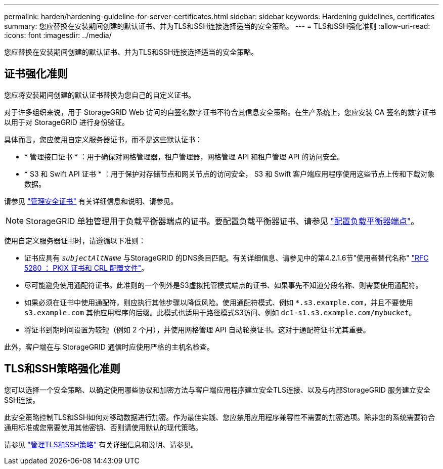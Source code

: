 ---
permalink: harden/hardening-guideline-for-server-certificates.html 
sidebar: sidebar 
keywords: Hardening guidelines, certificates 
summary: 您应替换在安装期间创建的默认证书、并为TLS和SSH连接选择适当的安全策略。 
---
= TLS和SSH强化准则
:allow-uri-read: 
:icons: font
:imagesdir: ../media/


[role="lead"]
您应替换在安装期间创建的默认证书、并为TLS和SSH连接选择适当的安全策略。



== 证书强化准则

您应将安装期间创建的默认证书替换为您自己的自定义证书。

对于许多组织来说，用于 StorageGRID Web 访问的自签名数字证书不符合其信息安全策略。在生产系统上，您应安装 CA 签名的数字证书以用于对 StorageGRID 进行身份验证。

具体而言，您应使用自定义服务器证书，而不是这些默认证书：

* * 管理接口证书 * ：用于确保对网格管理器，租户管理器，网格管理 API 和租户管理 API 的访问安全。
* * S3 和 Swift API 证书 * ：用于保护对存储节点和网关节点的访问安全， S3 和 Swift 客户端应用程序使用这些节点上传和下载对象数据。


请参见 link:../admin/using-storagegrid-security-certificates.html["管理安全证书"] 有关详细信息和说明、请参见。


NOTE: StorageGRID 单独管理用于负载平衡器端点的证书。要配置负载平衡器证书、请参见 link:../admin/configuring-load-balancer-endpoints.html["配置负载平衡器端点"]。

使用自定义服务器证书时，请遵循以下准则：

* 证书应具有 `_subjectAltName_` 与StorageGRID 的DNS条目匹配。有关详细信息、请参见中的第4.2.1.6节"使用者替代名称" https://tools.ietf.org/html/rfc5280#section-4.2.1.6["RFC 5280 ： PKIX 证书和 CRL 配置文件"^]。
* 尽可能避免使用通配符证书。此准则的一个例外是S3虚拟托管模式端点的证书、如果事先不知道分段名称、则需要使用通配符。
* 如果必须在证书中使用通配符，则应执行其他步骤以降低风险。使用通配符模式、例如 `*.s3.example.com`，并且不要使用 `s3.example.com` 其他应用程序的后缀。此模式也适用于路径模式S3访问、例如 `dc1-s1.s3.example.com/mybucket`。
* 将证书到期时间设置为较短（例如 2 个月），并使用网格管理 API 自动轮换证书。这对于通配符证书尤其重要。


此外，客户端在与 StorageGRID 通信时应使用严格的主机名检查。



== TLS和SSH策略强化准则

您可以选择一个安全策略、以确定使用哪些协议和加密方法与客户端应用程序建立安全TLS连接、以及与内部StorageGRID 服务建立安全SSH连接。

此安全策略控制TLS和SSH如何对移动数据进行加密。作为最佳实践、您应禁用应用程序兼容性不需要的加密选项。除非您的系统需要符合通用标准或您需要使用其他密钥、否则请使用默认的现代策略。

请参见 link:../admin/manage-tls-ssh-policy.html["管理TLS和SSH策略"] 有关详细信息和说明、请参见。
